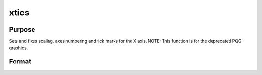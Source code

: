 
xtics
==============================================

Purpose
----------------
Sets and fixes scaling, axes numbering and tick marks for the X axis. NOTE: This function is for the deprecated PQG graphics.

Format
----------------
.. function:: xtics(min,  max,  step,  minordiv)

    :param min: the minimum value.
    :type min: scalar

    :param max: the maximum value.
    :type max: scalar

    :param step: the value between major tick marks.
    :type step: scalar

    :param minordiv: the number of minor subdivisions.
    :type minordiv: scalar

